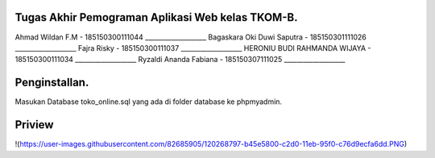 ###################
Tugas Akhir Pemograman Aplikasi Web kelas TKOM-B.
###################

Ahmad Wildan F.M							- 185150300111044 ___________________
Bagaskara Oki Duwi Saputra		- 185150301111026 ___________________
Fajra Risky										- 185150300111037 ___________________
HERONIU BUDI RAHMANDA WIJAYA	- 185150300111034 ___________________
Ryzaldi Ananda Fabiana				- 185150307111025 ___________________


###################
Penginstallan.
###################

Masukan Database toko_online.sql yang ada di folder database ke phpmyadmin. 


###################
Priview
###################
!(https://user-images.githubusercontent.com/82685905/120268797-b45e5800-c2d0-11eb-95f0-c76d9ecfa6dd.PNG)
